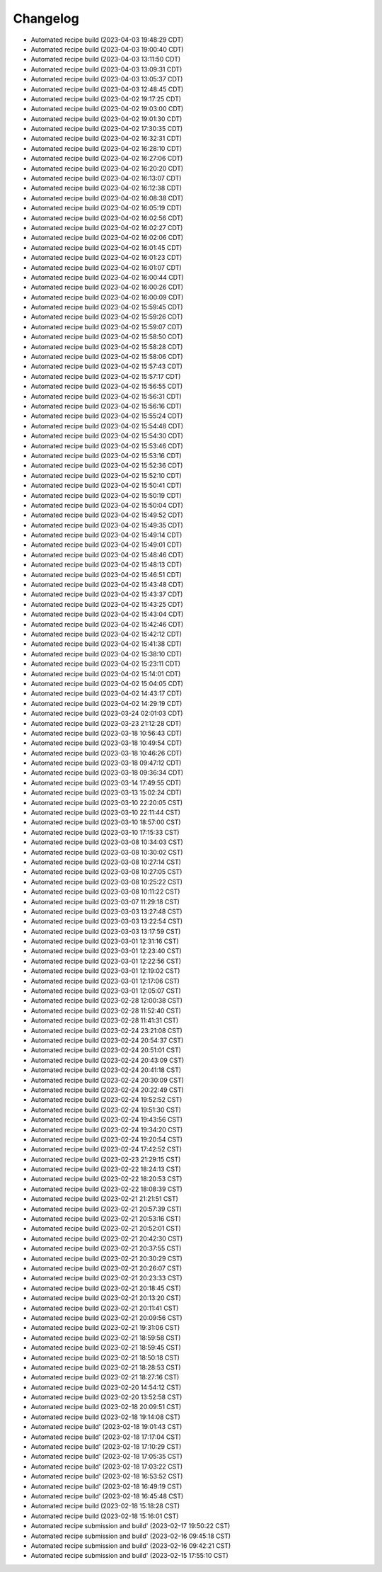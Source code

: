 Changelog
##################

- Automated recipe build (2023-04-03 19:48:29 CDT)
- Automated recipe build (2023-04-03 19:00:40 CDT)
- Automated recipe build (2023-04-03 13:11:50 CDT)
- Automated recipe build (2023-04-03 13:09:31 CDT)
- Automated recipe build (2023-04-03 13:05:37 CDT)
- Automated recipe build (2023-04-03 12:48:45 CDT)
- Automated recipe build (2023-04-02 19:17:25 CDT)
- Automated recipe build (2023-04-02 19:03:00 CDT)
- Automated recipe build (2023-04-02 19:01:30 CDT)
- Automated recipe build (2023-04-02 17:30:35 CDT)
- Automated recipe build (2023-04-02 16:32:31 CDT)
- Automated recipe build (2023-04-02 16:28:10 CDT)
- Automated recipe build (2023-04-02 16:27:06 CDT)
- Automated recipe build (2023-04-02 16:20:20 CDT)
- Automated recipe build (2023-04-02 16:13:07 CDT)
- Automated recipe build (2023-04-02 16:12:38 CDT)
- Automated recipe build (2023-04-02 16:08:38 CDT)
- Automated recipe build (2023-04-02 16:05:19 CDT)
- Automated recipe build (2023-04-02 16:02:56 CDT)
- Automated recipe build (2023-04-02 16:02:27 CDT)
- Automated recipe build (2023-04-02 16:02:06 CDT)
- Automated recipe build (2023-04-02 16:01:45 CDT)
- Automated recipe build (2023-04-02 16:01:23 CDT)
- Automated recipe build (2023-04-02 16:01:07 CDT)
- Automated recipe build (2023-04-02 16:00:44 CDT)
- Automated recipe build (2023-04-02 16:00:26 CDT)
- Automated recipe build (2023-04-02 16:00:09 CDT)
- Automated recipe build (2023-04-02 15:59:45 CDT)
- Automated recipe build (2023-04-02 15:59:26 CDT)
- Automated recipe build (2023-04-02 15:59:07 CDT)
- Automated recipe build (2023-04-02 15:58:50 CDT)
- Automated recipe build (2023-04-02 15:58:28 CDT)
- Automated recipe build (2023-04-02 15:58:06 CDT)
- Automated recipe build (2023-04-02 15:57:43 CDT)
- Automated recipe build (2023-04-02 15:57:17 CDT)
- Automated recipe build (2023-04-02 15:56:55 CDT)
- Automated recipe build (2023-04-02 15:56:31 CDT)
- Automated recipe build (2023-04-02 15:56:16 CDT)
- Automated recipe build (2023-04-02 15:55:24 CDT)
- Automated recipe build (2023-04-02 15:54:48 CDT)
- Automated recipe build (2023-04-02 15:54:30 CDT)
- Automated recipe build (2023-04-02 15:53:46 CDT)
- Automated recipe build (2023-04-02 15:53:16 CDT)
- Automated recipe build (2023-04-02 15:52:36 CDT)
- Automated recipe build (2023-04-02 15:52:10 CDT)
- Automated recipe build (2023-04-02 15:50:41 CDT)
- Automated recipe build (2023-04-02 15:50:19 CDT)
- Automated recipe build (2023-04-02 15:50:04 CDT)
- Automated recipe build (2023-04-02 15:49:52 CDT)
- Automated recipe build (2023-04-02 15:49:35 CDT)
- Automated recipe build (2023-04-02 15:49:14 CDT)
- Automated recipe build (2023-04-02 15:49:01 CDT)
- Automated recipe build (2023-04-02 15:48:46 CDT)
- Automated recipe build (2023-04-02 15:48:13 CDT)
- Automated recipe build (2023-04-02 15:46:51 CDT)
- Automated recipe build (2023-04-02 15:43:48 CDT)
- Automated recipe build (2023-04-02 15:43:37 CDT)
- Automated recipe build (2023-04-02 15:43:25 CDT)
- Automated recipe build (2023-04-02 15:43:04 CDT)
- Automated recipe build (2023-04-02 15:42:46 CDT)
- Automated recipe build (2023-04-02 15:42:12 CDT)
- Automated recipe build (2023-04-02 15:41:38 CDT)
- Automated recipe build (2023-04-02 15:38:10 CDT)
- Automated recipe build (2023-04-02 15:23:11 CDT)
- Automated recipe build (2023-04-02 15:14:01 CDT)
- Automated recipe build (2023-04-02 15:04:05 CDT)
- Automated recipe build (2023-04-02 14:43:17 CDT)
- Automated recipe build (2023-04-02 14:29:19 CDT)
- Automated recipe build (2023-03-24 02:01:03 CDT)
- Automated recipe build (2023-03-23 21:12:28 CDT)
- Automated recipe build (2023-03-18 10:56:43 CDT)
- Automated recipe build (2023-03-18 10:49:54 CDT)
- Automated recipe build (2023-03-18 10:46:26 CDT)
- Automated recipe build (2023-03-18 09:47:12 CDT)
- Automated recipe build (2023-03-18 09:36:34 CDT)
- Automated recipe build (2023-03-14 17:49:55 CDT)
- Automated recipe build (2023-03-13 15:02:24 CDT)
- Automated recipe build (2023-03-10 22:20:05 CST)
- Automated recipe build (2023-03-10 22:11:44 CST)
- Automated recipe build (2023-03-10 18:57:00 CST)
- Automated recipe build (2023-03-10 17:15:33 CST)
- Automated recipe build (2023-03-08 10:34:03 CST)
- Automated recipe build (2023-03-08 10:30:02 CST)
- Automated recipe build (2023-03-08 10:27:14 CST)
- Automated recipe build (2023-03-08 10:27:05 CST)
- Automated recipe build (2023-03-08 10:25:22 CST)
- Automated recipe build (2023-03-08 10:11:22 CST)
- Automated recipe build (2023-03-07 11:29:18 CST)
- Automated recipe build (2023-03-03 13:27:48 CST)
- Automated recipe build (2023-03-03 13:22:54 CST)
- Automated recipe build (2023-03-03 13:17:59 CST)
- Automated recipe build (2023-03-01 12:31:16 CST)
- Automated recipe build (2023-03-01 12:23:40 CST)
- Automated recipe build (2023-03-01 12:22:56 CST)
- Automated recipe build (2023-03-01 12:19:02 CST)
- Automated recipe build (2023-03-01 12:17:06 CST)
- Automated recipe build (2023-03-01 12:05:07 CST)
- Automated recipe build (2023-02-28 12:00:38 CST)
- Automated recipe build (2023-02-28 11:52:40 CST)
- Automated recipe build (2023-02-28 11:41:31 CST)
- Automated recipe build (2023-02-24 23:21:08 CST)
- Automated recipe build (2023-02-24 20:54:37 CST)
- Automated recipe build (2023-02-24 20:51:01 CST)
- Automated recipe build (2023-02-24 20:43:09 CST)
- Automated recipe build (2023-02-24 20:41:18 CST)
- Automated recipe build (2023-02-24 20:30:09 CST)
- Automated recipe build (2023-02-24 20:22:49 CST)
- Automated recipe build (2023-02-24 19:52:52 CST)
- Automated recipe build (2023-02-24 19:51:30 CST)
- Automated recipe build (2023-02-24 19:43:56 CST)
- Automated recipe build (2023-02-24 19:34:20 CST)
- Automated recipe build (2023-02-24 19:20:54 CST)
- Automated recipe build (2023-02-24 17:42:52 CST)
- Automated recipe build (2023-02-23 21:29:15 CST)
- Automated recipe build (2023-02-22 18:24:13 CST)
- Automated recipe build (2023-02-22 18:20:53 CST)
- Automated recipe build (2023-02-22 18:08:39 CST)
- Automated recipe build (2023-02-21 21:21:51 CST)
- Automated recipe build (2023-02-21 20:57:39 CST)
- Automated recipe build (2023-02-21 20:53:16 CST)
- Automated recipe build (2023-02-21 20:52:01 CST)
- Automated recipe build (2023-02-21 20:42:30 CST)
- Automated recipe build (2023-02-21 20:37:55 CST)
- Automated recipe build (2023-02-21 20:30:29 CST)
- Automated recipe build (2023-02-21 20:26:07 CST)
- Automated recipe build (2023-02-21 20:23:33 CST)
- Automated recipe build (2023-02-21 20:18:45 CST)
- Automated recipe build (2023-02-21 20:13:20 CST)
- Automated recipe build (2023-02-21 20:11:41 CST)
- Automated recipe build (2023-02-21 20:09:56 CST)
- Automated recipe build (2023-02-21 19:31:06 CST)
- Automated recipe build (2023-02-21 18:59:58 CST)
- Automated recipe build (2023-02-21 18:59:45 CST)
- Automated recipe build (2023-02-21 18:50:18 CST)
- Automated recipe build (2023-02-21 18:28:53 CST)
- Automated recipe build (2023-02-21 18:27:16 CST)
- Automated recipe build (2023-02-20 14:54:12 CST)
- Automated recipe build (2023-02-20 13:52:58 CST)
- Automated recipe build (2023-02-18 20:09:51 CST)
- Automated recipe build (2023-02-18 19:14:08 CST)
- Automated recipe build' (2023-02-18 19:01:43 CST)
- Automated recipe build' (2023-02-18 17:17:04 CST)
- Automated recipe build' (2023-02-18 17:10:29 CST)
- Automated recipe build' (2023-02-18 17:05:35 CST)
- Automated recipe build' (2023-02-18 17:03:22 CST)
- Automated recipe build' (2023-02-18 16:53:52 CST)
- Automated recipe build' (2023-02-18 16:49:19 CST)
- Automated recipe build' (2023-02-18 16:45:48 CST)
- Automated recipe build (2023-02-18 15:18:28 CST)
- Automated recipe build (2023-02-18 15:16:01 CST)
- Automated recipe submission and build' (2023-02-17 19:50:22 CST)
- Automated recipe submission and build' (2023-02-16 09:45:18 CST)
- Automated recipe submission and build' (2023-02-16 09:42:21 CST)
- Automated recipe submission and build' (2023-02-15 17:55:10 CST)